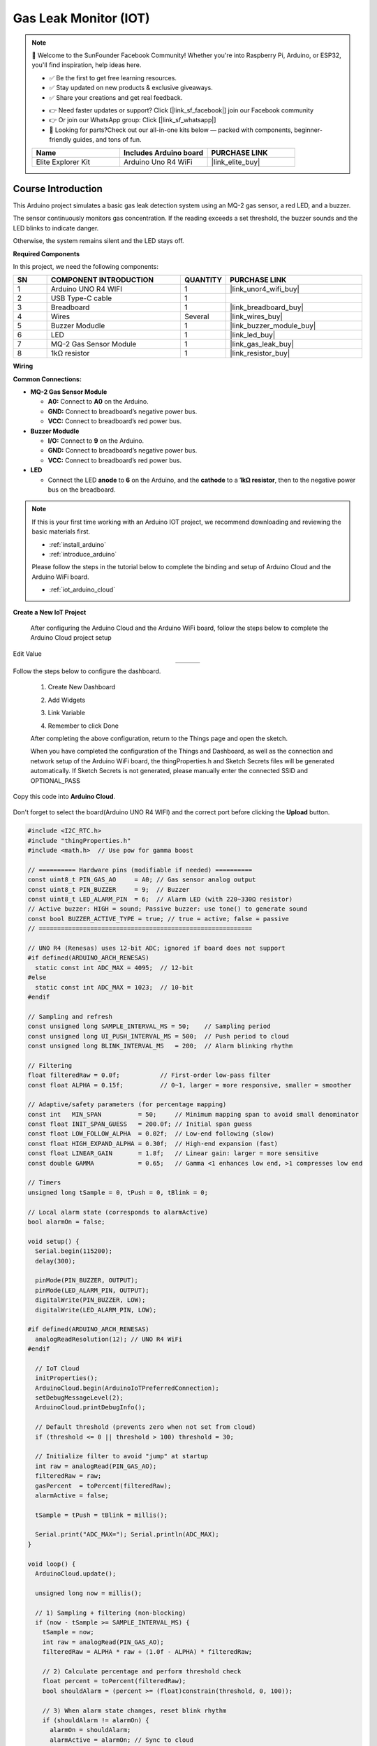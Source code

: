 .. _gas_leak_iot:

Gas Leak Monitor (IOT)
==============================================================

.. note::
  
  🌟 Welcome to the SunFounder Facebook Community! Whether you're into Raspberry Pi, Arduino, or ESP32, you'll find inspiration, help ideas here.
   
  - ✅ Be the first to get free learning resources. 
   
  - ✅ Stay updated on new products & exclusive giveaways. 
   
  - ✅ Share your creations and get real feedback.
   
  * 👉 Need faster updates or support? Click [|link_sf_facebook|] join our Facebook community 

  * 👉 Or join our WhatsApp group: Click [|link_sf_whatsapp|]
   
  * 🎁 Looking for parts?Check out our all-in-one kits below — packed with components, beginner-friendly guides, and tons of fun.
  
  .. list-table::
    :widths: 20 20 20
    :header-rows: 1

    *   - Name	
        - Includes Arduino board
        - PURCHASE LINK
    *   - Elite Explorer Kit	
        - Arduino Uno R4 WiFi
        - |link_elite_buy|

Course Introduction
------------------------

This Arduino project simulates a basic gas leak detection system using an MQ-2 gas sensor, a red LED, and a buzzer. 

The sensor continuously monitors gas concentration. If the reading exceeds a set threshold, the buzzer sounds and the LED blinks to indicate danger. 

Otherwise, the system remains silent and the LED stays off.

.. .. raw:: html
 
..  <iframe width="700" height="394" src="https://www.youtube.com/embed/wDVh-0BptOI?si=F7Yddwn72Qfo1eqi" title="YouTube video player" frameborder="0" allow="accelerometer; autoplay; clipboard-write; encrypted-media; gyroscope; picture-in-picture; web-share" referrerpolicy="strict-origin-when-cross-origin" allowfullscreen></iframe>

**Required Components**

In this project, we need the following components:

.. list-table::
    :widths: 5 20 5 20
    :header-rows: 1

    *   - SN
        - COMPONENT INTRODUCTION	
        - QUANTITY
        - PURCHASE LINK

    *   - 1
        - Arduino UNO R4 WIFI
        - 1
        - |link_unor4_wifi_buy|
    *   - 2
        - USB Type-C cable
        - 1
        - 
    *   - 3
        - Breadboard
        - 1
        - |link_breadboard_buy|
    *   - 4
        - Wires
        - Several
        - |link_wires_buy|
    *   - 5
        - Buzzer Modudle
        - 1
        - |link_buzzer_module_buy|
    *   - 6
        - LED
        - 1
        - |link_led_buy|
    *   - 7
        - MQ-2 Gas Sensor Module
        - 1
        - |link_gas_leak_buy|
    *   - 8
        - 1kΩ resistor
        - 1
        - |link_resistor_buy|

**Wiring**

.. image:: img/gas_leak_iot.png

**Common Connections:**

* **MQ-2 Gas Sensor Module**

  - **A0:** Connect to **A0** on the Arduino.
  - **GND:** Connect to breadboard’s negative power bus.
  - **VCC:** Connect to breadboard’s red power bus.

* **Buzzer Modudle**

  - **I/O:** Connect to **9** on the Arduino.
  - **GND:** Connect to breadboard’s negative power bus.
  - **VCC:** Connect to breadboard’s red power bus.

* **LED**

  - Connect the LED **anode** to **6** on the Arduino, and the **cathode** to a **1kΩ resistor**, then to the negative power bus on the breadboard.


.. note::

  If this is your first time working with an Arduino IOT project, we recommend downloading and reviewing the basic materials first.
  
  * :ref:`install_arduino`
  * :ref:`introduce_arduino`

  Please follow the steps in the tutorial below to complete the binding and setup of Arduino Cloud and the Arduino WiFi board.

  * :ref:`iot_arduino_cloud`

**Create a New IoT Project**

  After configuring the Arduino Cloud and the Arduino WiFi board, follow the steps below to complete the Arduino Cloud project setup

  .. image:: img/gas_step1.png

Edit Value

.. list-table::
   :widths: 33 33 33
   :align: center

   * - .. image:: img/alarm_active.png
          :width: 200
          :align: center
     - .. image:: img/gas_percent.png
          :width: 200
          :align: center
     - .. image:: img/threshodl.png
          :width: 200
          :align: center

Follow the steps below to configure the dashboard.

  1. Create New Dashboard

  .. image:: img/dashboard_step.png

  2. Add Widgets

  .. image:: img/dashboard_steps.png

  3. Link Variable

  .. image:: img/link_variable.png
  .. image:: img/link_variable_1.png

  4. Remember to click Done

  .. image:: img/done.png

  After completing the above configuration, return to the Things page and open the sketch.
  
  .. image:: img/go_to_sketch.png

  When you have completed the configuration of the Things and Dashboard, as well as the connection and network setup of the Arduino WiFi board, the thingProperties.h and Sketch Secrets files will be generated automatically. 
  If Sketch Secrets is not generated, please manually enter the connected SSID and OPTIONAL_PASS

Copy this code into **Arduino Cloud**. 
  
  .. image:: img/gas_leak_code.png

Don't forget to select the board(Arduino UNO R4 WIFI) and the correct port before clicking the **Upload** button.

.. code-block:: arduino

      #include <I2C_RTC.h>
      #include "thingProperties.h"
      #include <math.h>  // Use pow for gamma boost

      // ========== Hardware pins (modifiable if needed) ==========
      const uint8_t PIN_GAS_AO     = A0; // Gas sensor analog output
      const uint8_t PIN_BUZZER     = 9;  // Buzzer
      const uint8_t LED_ALARM_PIN  = 6;  // Alarm LED (with 220~330Ω resistor)
      // Active buzzer: HIGH = sound; Passive buzzer: use tone() to generate sound
      const bool BUZZER_ACTIVE_TYPE = true; // true = active; false = passive
      // ==========================================================

      // UNO R4 (Renesas) uses 12-bit ADC; ignored if board does not support
      #if defined(ARDUINO_ARCH_RENESAS)
        static const int ADC_MAX = 4095;  // 12-bit
      #else
        static const int ADC_MAX = 1023;  // 10-bit
      #endif

      // Sampling and refresh
      const unsigned long SAMPLE_INTERVAL_MS = 50;    // Sampling period
      const unsigned long UI_PUSH_INTERVAL_MS = 500;  // Push period to cloud
      const unsigned long BLINK_INTERVAL_MS   = 200;  // Alarm blinking rhythm

      // Filtering
      float filteredRaw = 0.0f;           // First-order low-pass filter
      const float ALPHA = 0.15f;          // 0~1, larger = more responsive, smaller = smoother

      // Adaptive/safety parameters (for percentage mapping)
      const int   MIN_SPAN          = 50;     // Minimum mapping span to avoid small denominator
      const float INIT_SPAN_GUESS   = 200.0f; // Initial span guess
      const float LOW_FOLLOW_ALPHA  = 0.02f;  // Low-end following (slow)
      const float HIGH_EXPAND_ALPHA = 0.30f;  // High-end expansion (fast)
      const float LINEAR_GAIN       = 1.8f;   // Linear gain: larger = more sensitive
      const double GAMMA            = 0.65;   // Gamma <1 enhances low end, >1 compresses low end

      // Timers
      unsigned long tSample = 0, tPush = 0, tBlink = 0;

      // Local alarm state (corresponds to alarmActive)
      bool alarmOn = false;

      void setup() {
        Serial.begin(115200);
        delay(300);

        pinMode(PIN_BUZZER, OUTPUT);
        pinMode(LED_ALARM_PIN, OUTPUT);
        digitalWrite(PIN_BUZZER, LOW);
        digitalWrite(LED_ALARM_PIN, LOW);

      #if defined(ARDUINO_ARCH_RENESAS)
        analogReadResolution(12); // UNO R4 WiFi
      #endif

        // IoT Cloud
        initProperties();
        ArduinoCloud.begin(ArduinoIoTPreferredConnection);
        setDebugMessageLevel(2);
        ArduinoCloud.printDebugInfo();

        // Default threshold (prevents zero when not set from cloud)
        if (threshold <= 0 || threshold > 100) threshold = 30;

        // Initialize filter to avoid "jump" at startup
        int raw = analogRead(PIN_GAS_AO);
        filteredRaw = raw;
        gasPercent  = toPercent(filteredRaw);
        alarmActive = false;

        tSample = tPush = tBlink = millis();

        Serial.print("ADC_MAX="); Serial.println(ADC_MAX);
      }

      void loop() {
        ArduinoCloud.update();

        unsigned long now = millis();

        // 1) Sampling + filtering (non-blocking)
        if (now - tSample >= SAMPLE_INTERVAL_MS) {
          tSample = now;
          int raw = analogRead(PIN_GAS_AO);
          filteredRaw = ALPHA * raw + (1.0f - ALPHA) * filteredRaw;

          // 2) Calculate percentage and perform threshold check
          float percent = toPercent(filteredRaw);
          bool shouldAlarm = (percent >= (float)constrain(threshold, 0, 100));

          // 3) When alarm state changes, reset blink rhythm
          if (shouldAlarm != alarmOn) {
            alarmOn = shouldAlarm;
            alarmActive = alarmOn; // Sync to cloud
            tBlink = now;
            // Immediately unify output (avoid waiting until next blink)
            applyOutputs(alarmOn, /*blinkPhase*/true);
          }

          // 4) Push values to cloud periodically (rate-limited)
          if (now - tPush >= UI_PUSH_INTERVAL_MS) {
            tPush = now;
            gasPercent = percent;
          }
        }

        // 5) Buzzer/LED blinking rhythm during alarm (non-blocking)
        if (alarmOn && (millis() - tBlink >= BLINK_INTERVAL_MS)) {
          tBlink = millis();
          static bool phase = false;
          phase = !phase;
          applyOutputs(true, phase);
        }
        // Keep off when not alarming
        if (!alarmOn) {
          applyOutputs(false, false);
        }
      }

      // ---------- Utility functions ----------
      // Adaptive two-point + gain/gamma boost: weak leak rises noticeably, strong leak closer to 100%
      float toPercent(float raw) {
        static bool  init = false;
        static float low  = 0.0f;   // Environmental baseline (≈0%)
        static float high = 0.0f;   // Recent high value (≈100%)

        if (!init) {
          low  = raw;
          high = raw + INIT_SPAN_GUESS;
          if (high > ADC_MAX) high = (float)ADC_MAX;
          if (high <= low + MIN_SPAN) high = low + MIN_SPAN;
          init = true;
        }

        // Low endpoint: slowly follow environmental decreases
        if (raw < low)  low  = (1.0f - LOW_FOLLOW_ALPHA) * low  + LOW_FOLLOW_ALPHA * raw;
        // High endpoint: quickly expand to new highs
        if (raw > high) high = (1.0f - HIGH_EXPAND_ALPHA) * high + HIGH_EXPAND_ALPHA * raw;

        // Prevent interval from being too small
        if (high <= low + MIN_SPAN) high = low + MIN_SPAN;
        if (high > ADC_MAX) high = (float)ADC_MAX;

        // Normalize to 0..1
        float x = (raw - low) / (high - low);
        if (x < 0.0f) x = 0.0f;
        if (x > 1.0f) x = 1.0f;

        // Linear gain
        x *= LINEAR_GAIN;
        if (x > 1.0f) x = 1.0f;

        // Gamma boost (<1 enhances low range)
        double boosted = pow((double)x, GAMMA);
        float p = (float)(boosted * 100.0);

        if (p < 0.0f)   p = 0.0f;
        if (p > 100.0f) p = 100.0f;
        return p;
      }

      void applyOutputs(bool alarm, bool blinkPhase) {
        if (alarm) {
          // LED blinking
          digitalWrite(LED_ALARM_PIN, blinkPhase ? HIGH : LOW);
          // Buzzer
          if (BUZZER_ACTIVE_TYPE) {
            digitalWrite(PIN_BUZZER, blinkPhase ? HIGH : LOW);
          } else {
            if (blinkPhase) tone(PIN_BUZZER, 2000); // 2kHz
            else            noTone(PIN_BUZZER);
          }
        } else {
          digitalWrite(LED_ALARM_PIN, LOW);
          if (BUZZER_ACTIVE_TYPE) digitalWrite(PIN_BUZZER, LOW);
          else noTone(PIN_BUZZER);
        }
      }

      // ---------- Cloud property callbacks ----------
      void onThresholdChange() {
        threshold = constrain(threshold, 0, 100);
        Serial.print("Threshold set to "); Serial.println(threshold);
      }

      void onAlarmActiveChange() {}

Once you have completed the above configuration and uploaded the code, you can open IoT Remote on your phone and access the previously configured Dashboard.

.. note::
  
  Your phone and the Arduino WiFi board must be connected to the same hotspot network or WiFi.